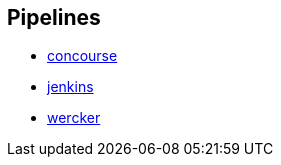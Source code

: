 == Pipelines

* https://github.com/pivotalservices/sample-spring-cloud-svc-ci/blob/legacy-master/concourse/README.md[concourse]
* https://github.com/pivotalservices/sample-spring-cloud-svc-ci/blob/legacy-master/jenkins/README.md[jenkins]
* https://github.com/pivotalservices/sample-spring-cloud-svc-ci/blob/legacy-master/wercker/sample-spring-cloud-svc-ci-wercker[wercker]
